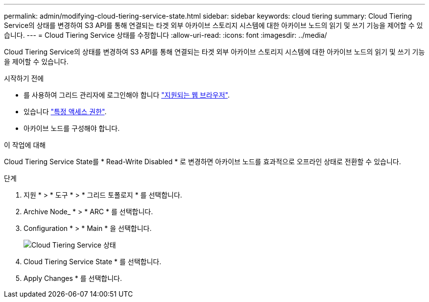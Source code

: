 ---
permalink: admin/modifying-cloud-tiering-service-state.html 
sidebar: sidebar 
keywords: cloud tiering 
summary: Cloud Tiering Service의 상태를 변경하여 S3 API를 통해 연결되는 타겟 외부 아카이브 스토리지 시스템에 대한 아카이브 노드의 읽기 및 쓰기 기능을 제어할 수 있습니다. 
---
= Cloud Tiering Service 상태를 수정합니다
:allow-uri-read: 
:icons: font
:imagesdir: ../media/


[role="lead"]
Cloud Tiering Service의 상태를 변경하여 S3 API를 통해 연결되는 타겟 외부 아카이브 스토리지 시스템에 대한 아카이브 노드의 읽기 및 쓰기 기능을 제어할 수 있습니다.

.시작하기 전에
* 를 사용하여 그리드 관리자에 로그인해야 합니다 link:../admin/web-browser-requirements.html["지원되는 웹 브라우저"].
* 있습니다 link:admin-group-permissions.html["특정 액세스 권한"].
* 아카이브 노드를 구성해야 합니다.


.이 작업에 대해
Cloud Tiering Service State를 * Read-Write Disabled * 로 변경하면 아카이브 노드를 효과적으로 오프라인 상태로 전환할 수 있습니다.

.단계
. 지원 * > * 도구 * > * 그리드 토폴로지 * 를 선택합니다.
. Archive Node_ * > * ARC * 를 선택합니다.
. Configuration * > * Main * 을 선택합니다.
+
image::../media/modifying_middleware_state.gif[Cloud Tiering Service 상태]

. Cloud Tiering Service State * 를 선택합니다.
. Apply Changes * 를 선택합니다.

